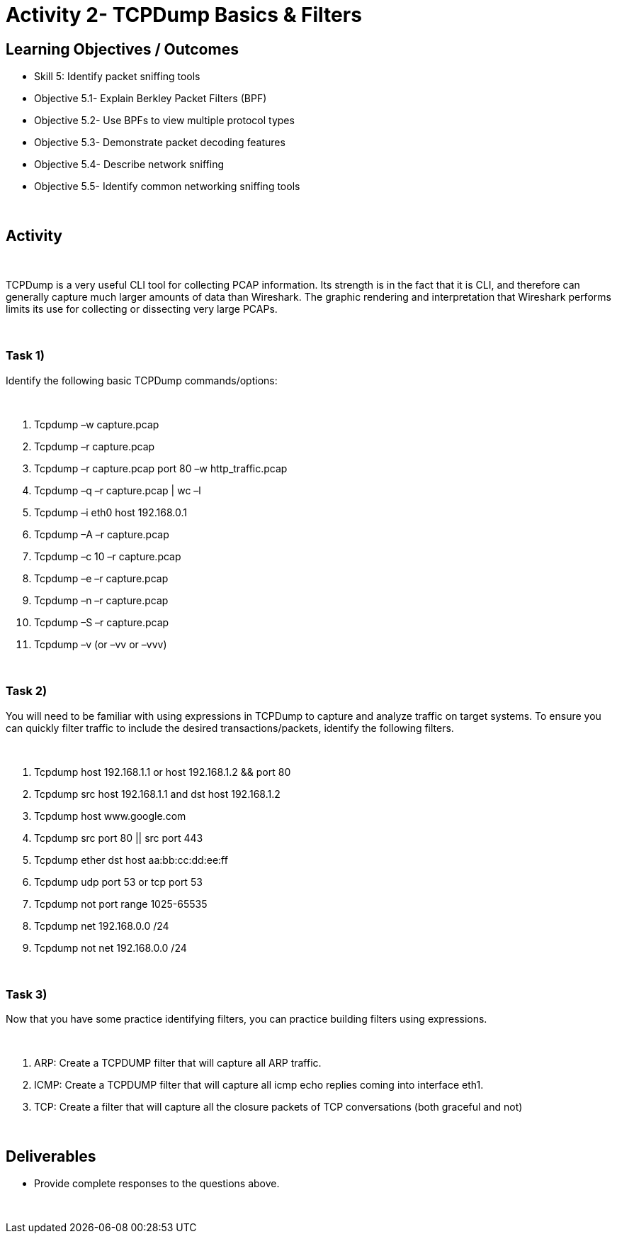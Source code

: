 :doctype: book
:stylesheet: ../cctc.css

= Activity 2- TCPDump Basics & Filters
:doctype: book
:source-highlighter: coderay
:listing-caption: Listing
// Uncomment next line to set page size (default is Letter)
//:pdf-page-size: A4

== Learning Objectives / Outcomes
[square]
* Skill 5: Identify packet sniffing tools
* Objective 5.1- Explain Berkley Packet Filters (BPF)
* Objective 5.2- Use BPFs to view multiple protocol types
* Objective 5.3- Demonstrate packet decoding features
* Objective 5.4- Describe network sniffing
* Objective 5.5- Identify common networking sniffing tools

{empty} +

== Activity

{empty} +

TCPDump is a very useful CLI tool for collecting PCAP information. Its strength is in the fact that it is CLI, and therefore can generally capture much larger amounts of data than Wireshark. The graphic rendering and interpretation that Wireshark performs limits its use for collecting or dissecting very large PCAPs.

{empty} +

=== Task 1)
Identify the following basic TCPDump commands/options:

{empty} +

1. Tcpdump –w capture.pcap
2. Tcpdump –r capture.pcap
3. Tcpdump –r capture.pcap port 80 –w http_traffic.pcap
4. Tcpdump –q –r capture.pcap | wc –l 
5. Tcpdump –i eth0 host 192.168.0.1
6. Tcpdump –A –r capture.pcap
7. Tcpdump –c 10 –r capture.pcap
8. Tcpdump –e –r capture.pcap
9. Tcpdump –n –r capture.pcap
10. Tcpdump –S –r capture.pcap 
11. Tcpdump –v (or –vv or –vvv)

{empty} +

=== Task 2)
You will need to be familiar with using expressions in TCPDump to capture and analyze traffic on target systems. To ensure you can quickly filter traffic to include the desired transactions/packets, identify the following filters.

{empty} + 

1. Tcpdump host 192.168.1.1 or host 192.168.1.2 && port 80
2. Tcpdump src host 192.168.1.1 and dst host 192.168.1.2
3. Tcpdump host www.google.com
4. Tcpdump  src port 80 || src port 443 
5. Tcpdump ether dst host aa:bb:cc:dd:ee:ff
6. Tcpdump udp port 53 or tcp port 53
7. Tcpdump not port range 1025-65535
8. Tcpdump net 192.168.0.0 /24
9. Tcpdump not net 192.168.0.0 /24 

{empty} +

=== Task 3)
Now that you have some practice identifying filters, you can practice building filters using expressions.

{empty} + 

1. ARP: Create a TCPDUMP filter that will capture all ARP traffic.
2. ICMP: Create a TCPDUMP filter that will capture all icmp echo replies coming into interface eth1.
3. TCP: Create a filter that will capture all the closure packets of TCP conversations (both graceful and not)

{empty} +

== Deliverables
[square]
* Provide complete responses to the questions above.

{empty} + 


